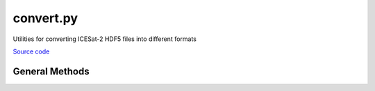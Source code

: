 ==========
convert.py
==========

Utilities for converting ICESat-2 HDF5 files into different formats

`Source code`__

.. __: https://github.com/tsutterley/read-ICESat-2/blob/main/icesat2_toolkit/convert.py


General Methods
===============

.. class:: convert(object)

    .. attribute:: object.filename

        input HDF5 filename or BytesIO object


    .. attribute:: object.reformat

        output format (`'zarr'`, `'JPL'`, `'csv'`, `'txt'`, `'dataframe'`)


    .. method:: object.file_converter(**kwds)

        Convert a HDF5 file to another format


    .. method:: object.HDF5_to_zarr(**kwds)

        Convert a HDF5 file to zarr copying all file data


    .. method:: object.copy_from_HDF5(source, dest, name=None, **kwds)

        Copy a named variable from the `source` HDF5 into the `dest` zarr


    .. method:: object.HDF5_to_ascii(**kwds)

        Convert a HDF5 file to beam-level ascii files copying reduced sets of data


    .. method:: object.HDF5_to_dataframe(**kwds)

        Convert a HDF5 file to a pandas dataframe copying reduced sets of data
